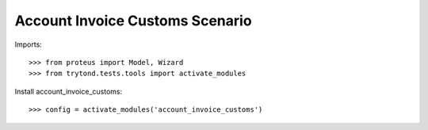 ================================
Account Invoice Customs Scenario
================================

Imports::

    >>> from proteus import Model, Wizard
    >>> from trytond.tests.tools import activate_modules

Install account_invoice_customs::

    >>> config = activate_modules('account_invoice_customs')
